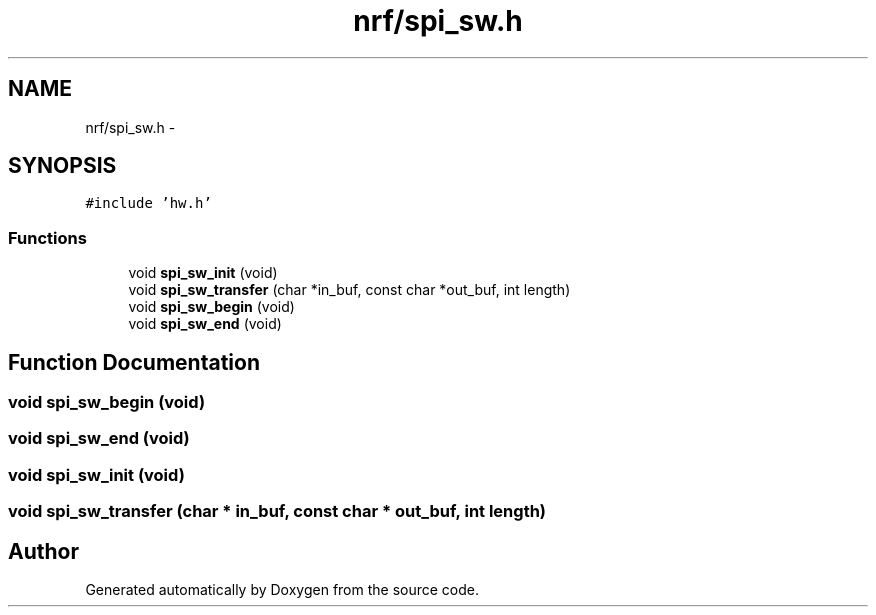 .TH "nrf/spi_sw.h" 3 "Wed Sep 16 2015" "Doxygen" \" -*- nroff -*-
.ad l
.nh
.SH NAME
nrf/spi_sw.h \- 
.SH SYNOPSIS
.br
.PP
\fC#include 'hw\&.h'\fP
.br

.SS "Functions"

.in +1c
.ti -1c
.RI "void \fBspi_sw_init\fP (void)"
.br
.ti -1c
.RI "void \fBspi_sw_transfer\fP (char *in_buf, const char *out_buf, int length)"
.br
.ti -1c
.RI "void \fBspi_sw_begin\fP (void)"
.br
.ti -1c
.RI "void \fBspi_sw_end\fP (void)"
.br
.in -1c
.SH "Function Documentation"
.PP 
.SS "void spi_sw_begin (void)"

.SS "void spi_sw_end (void)"

.SS "void spi_sw_init (void)"

.SS "void spi_sw_transfer (char * in_buf, const char * out_buf, int length)"

.SH "Author"
.PP 
Generated automatically by Doxygen from the source code\&.
